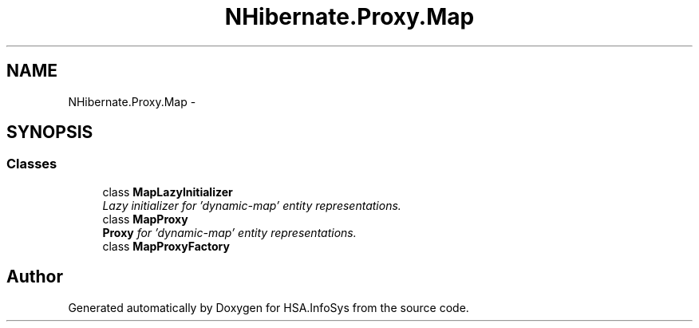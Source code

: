 .TH "NHibernate.Proxy.Map" 3 "Fri Jul 5 2013" "Version 1.0" "HSA.InfoSys" \" -*- nroff -*-
.ad l
.nh
.SH NAME
NHibernate.Proxy.Map \- 
.SH SYNOPSIS
.br
.PP
.SS "Classes"

.in +1c
.ti -1c
.RI "class \fBMapLazyInitializer\fP"
.br
.RI "\fILazy initializer for 'dynamic-map' entity representations\&. \fP"
.ti -1c
.RI "class \fBMapProxy\fP"
.br
.RI "\fI\fBProxy\fP for 'dynamic-map' entity representations\&. \fP"
.ti -1c
.RI "class \fBMapProxyFactory\fP"
.br
.in -1c
.SH "Author"
.PP 
Generated automatically by Doxygen for HSA\&.InfoSys from the source code\&.

